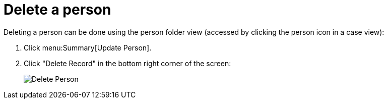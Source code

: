 // vim: tw=0 ai et ts=2 sw=2
= Delete a person

Deleting a person can be done using the person folder view (accessed by clicking the person icon in a case view):

[.procedure]
. Click menu:Summary[Update Person].
. Click "Delete Record" in the bottom right corner of the screen:
+
image::person/deletePerson.png[Delete Person]
